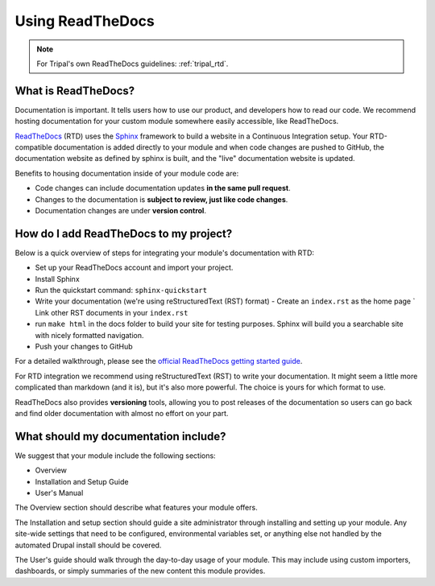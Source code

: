 Using ReadTheDocs
=================

.. note::

  For Tripal's own ReadTheDocs guidelines: :ref:`tripal_rtd`.


What is ReadTheDocs?
--------------------

Documentation is important. It tells users how to use our product, and developers how to read our code.  We recommend hosting documentation for your custom module somewhere easily accessible, like ReadTheDocs.

`ReadTheDocs <https://readthedocs.org/>`_ (RTD) uses the `Sphinx <http://www.sphinx-doc.org/en/master/>`_ framework to build a website in a Continuous Integration setup. Your RTD-compatible documentation is added directly to your module and when code changes are pushed to GitHub, the documentation website as defined by sphinx is built, and the "live" documentation website is updated.

Benefits to housing documentation inside of your module code are:

- Code changes can include documentation updates **in the same pull request**.
- Changes to the documentation is **subject to review, just like code changes**.
- Documentation changes are under **version control**.

How do I add ReadTheDocs to my project?
---------------------------------------
Below is a quick overview of steps for integrating your module's documentation with RTD:

- Set up your ReadTheDocs account and import your project.
- Install Sphinx
- Run the quickstart command: ``sphinx-quickstart``
- Write your documentation (we're using reStructuredText (RST) format)
  - Create an ``index.rst`` as the home page
  ` Link other RST documents in your ``index.rst`` 
- run ``make html`` in the docs folder to build your site for testing purposes. Sphinx will build you a searchable site with nicely formatted navigation.
- Push your changes to GitHub

For a detailed walkthrough, please see the `official ReadTheDocs getting started guide <https://docs.readthedocs.io/en/latest/getting_started.html>`_.

For RTD integration we recommend using reStructuredText (RST) to write your documentation. It might seem a little more complicated than markdown (and it is), but it's also more powerful.  The choice is yours for which format to use.

ReadTheDocs also provides **versioning** tools, allowing you to post releases of the documentation so users can go back and find older documentation with almost no effort on your part.

What should my documentation include?
-------------------------------------

We suggest that your module include the following sections:

- Overview
- Installation and Setup Guide
- User's Manual

The Overview section should describe what features your module offers.

The Installation and setup section should guide a site administrator through installing and setting up your module.  Any site-wide settings that need to be configured, environmental variables set, or anything else not handled by the automated Drupal install should be covered.

The User's guide should walk through the day-to-day usage of your module.  This may include using custom importers, dashboards, or simply summaries of the new content this module provides.
